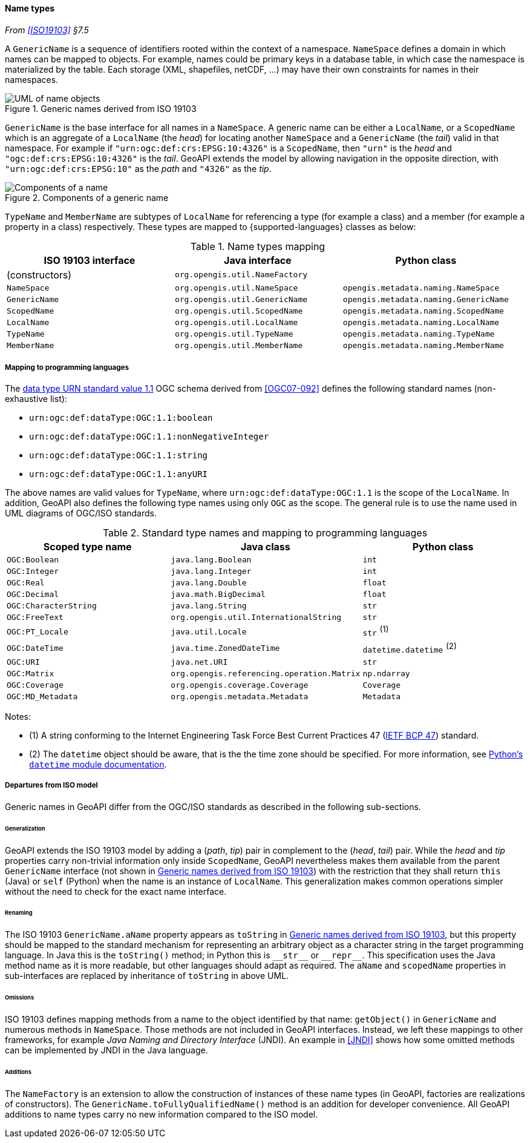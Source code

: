 [[generic_name]]
==== Name types
_From <<ISO19103>> §7.5_

A `Generic­Name` is a sequence of identifiers rooted within the context of a namespace.
`NameSpace` defines a domain in which names can be mapped to objects.
For example, names could be primary keys in a database table,
in which case the namespace is materialized by the table.
Each storage (XML, shapefiles, netCDF, …) may have their own constraints for names in their namespaces.

[[generic_name_UML]]
.Generic names derived from ISO 19103
image::names.svg[UML of name objects]

`GenericName` is the base interface for all names in a `NameSpace`.
A generic name can be either a `Local­Name`, or a `Scoped­Name` which is an aggregate of
a `Local­Name` (the _head_) for locating another `Name­Space` and
a `Generic­Name` (the _tail_) valid in that namespace.
For example if `"urn:ogc:def:crs:EPSG:10:4326"` is a `Scoped­Name`,
then `"urn"` is the _head_ and `"ogc:def:crs:EPSG:10:4326"` is the _tail_.
GeoAPI extends the model by allowing navigation in the opposite direction,
with `"urn:ogc:def:crs:EPSG:10"` as the _path_ and `"4326"` as the _tip_.

[[path_components]]
.Components of a generic name
image::path_components.svg[Components of a name]

`TypeName` and `MemberName` are subtypes of `LocalName`
for referencing a type (for example a class) and a member (for example a property in a class) respectively.
These types are mapped to {supported-languages} classes as below:

.Name types mapping
[options="header"]
|=========================================================================================
|ISO 19103 interface |Java interface                 |Python class
|(constructors)      |`org.opengis.util.NameFactory` |
|`NameSpace`         |`org.opengis.util.NameSpace`   |`opengis.metadata.naming.NameSpace`
|`GenericName`       |`org.opengis.util.GenericName` |`opengis.metadata.naming.GenericName`
|`ScopedName`        |`org.opengis.util.ScopedName`  |`opengis.metadata.naming.ScopedName`
|`LocalName`         |`org.opengis.util.LocalName`   |`opengis.metadata.naming.LocalName`
|`TypeName`          |`org.opengis.util.TypeName`    |`opengis.metadata.naming.TypeName`
|`MemberName`        |`org.opengis.util.MemberName`  |`opengis.metadata.naming.MemberName`
|=========================================================================================


[[type_name_mapping]]
===== Mapping to programming languages
The https://schemas.opengis.net/definitions/1.1.0/data­Type.xml[data type URN standard value 1.1]
OGC schema derived from <<OGC07-092>> defines the following standard names (non-exhaustive list):

* `urn​:ogc​:def​:data­Type:OGC:1.1:boolean`
* `urn​:ogc​:def​:data­Type:OGC:1.1:nonNegative­Integer`
* `urn​:ogc​:def​:data­Type:OGC:1.1:string`
* `urn​:ogc​:def​:data­Type:OGC:1.1:anyURI`

The above names are valid values for `Type­Name`,
where `urn​:ogc​:def​:data­Type:OGC:1.1` is the scope of the `Local­Name`.
In addition, GeoAPI also defines the following type names using only `OGC` as the scope.
The general rule is to use the name used in UML diagrams of OGC/ISO standards.

.Standard type names and mapping to programming languages
[options="header"]
|============================================================================================
|Scoped type name      |Java class                                 |Python class
|`OGC:Boolean`         |`java.lang.Boolean`                        |`int`
|`OGC:Integer`         |`java.lang.Integer`                        |`int`
|`OGC:Real`            |`java.lang.Double`                         |`float`
|`OGC:Decimal`         |`java.math.BigDecimal`                     |`float`
|`OGC:CharacterString` |`java.lang.String`                         |`str`
|`OGC:FreeText`        |`org.opengis.util.InternationalString`     |`str`
|`OGC:PT_Locale`       |`java.util.Locale`                         |`str`               ^(1)^ 
|`OGC:DateTime`        |`java.time.ZonedDateTime`                  |`datetime.datetime` ^(2)^ 
|`OGC:URI`             |`java.net.URI`                             |`str`
|`OGC:Matrix`          |`org.opengis.referencing.operation.Matrix` |`np.ndarray`
|`OGC:Coverage`        |`org.opengis.coverage.Coverage`            |`Coverage`
|`OGC:MD_Metadata`     |`org.opengis.metadata.Metadata`            |`Metadata`
|============================================================================================

Notes:

* (1) A string conforming to the Internet Engineering Task Force Best Current
Practices 47 (https://datatracker.ietf.org/doc/bcp47/[IETF BCP 47]) standard.
* (2) The `datetime` object should be aware, that is the the time zone should be specified.
For more information, see 
https://docs.python.org/3/library/datetime.html#determining-if-an-object-is-aware-or-naive[Python's `datetime` module documentation].

[[generic_name_departures]]
===== Departures from ISO model

Generic names in GeoAPI differ from the OGC/ISO standards
as described in the following sub-sections.


[[generic_name_departures_for_generalization]]
====== Generalization
GeoAPI extends the ISO 19103 model by adding a (_path_, _tip_) pair in complement to the (_head_, _tail_) pair.
While the _head_ and _tip_ properties carry non-trivial information only inside `Scoped­Name`,
GeoAPI nevertheless makes them available from the parent `Generic­Name` interface (not shown in <<generic_name_UML>>)
with the restriction that they shall return `this` (Java) or `self` (Python) when the name is an instance of `Local­Name`.
This generalization makes common operations simpler without the need to check for the exact name interface.

[[generic_name_departures_as_renaming]]
====== Renaming
The ISO 19103 `Generic­Name.aName` property appears as `toString` in <<generic_name_UML>>,
but this property should be mapped to the standard mechanism for representing an arbitrary object
as a character string in the target programming language.
In Java this is the `toString()` method;
in Python this is `+__str__+` or `+__repr__+`.
This specification uses the Java method name as it is more readable, but other languages should adapt as required.
The `aName` and `scoped­Name` properties in sub-interfaces are replaced by inheritance of `toString` in above UML.

[[generic_name_omissions]]
====== Omissions
ISO 19103 defines mapping methods from a name to the object identified by that name:
`getObject()` in `GenericName` and numerous methods in `NameSpace`.
Those methods are not included in GeoAPI interfaces.
Instead, we left these mappings to other frameworks, for example _Java Naming and Directory Interface_ (JNDI).
An example in <<JNDI>> shows how some omitted methods can be implemented by JNDI in the Java language.

[[generic_name_additions]]
====== Additions
The `Name­Factory` is an extension to allow the construction of instances of these name types
(in GeoAPI, factories are realizations of constructors).
The `Generic­Name.toFully­Qualified­Name()` method is an addition for developer convenience.
All GeoAPI additions to name types carry no new information compared to the ISO model.
